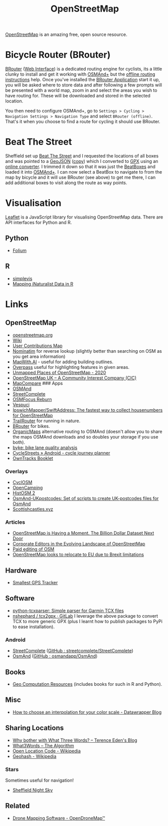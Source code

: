 :PROPERTIES:
:ID:       0a5f391b-0f61-48d8-a4c3-a204d55538de
:mtime:    20231126082848 20230530082045 20230528222034
:ctime:    20230528222034
:END:
#+TITLE: OpenStreetMap
#+FILETAGS: :gis:maps:database:opensource:

[[https://openstreetmap.org][OpenStreetMap]] is an amazing free, open source resource.

* Bicycle Router (BRouter)
[[http://brouter.de/brouter/][BRouter]] ([[https://brouter.de/brouter-web/][Web Interface]]) is a dedicated routing engine for cyclists, its a little clunky to install and get it working with [[https://osmand.net][OSMAnd+]]
but the [[http://brouter.de/brouter/offline.html][offline routing instructions]] help. Once you've installed the [[https://f-droid.org/en/packages/btools.routingapp/][BRouter Application]] start it up, you will be asked
where to store data and after following a few prompts will be presented with a world map, zoom in and select the areas
you wish to have routing for. These will be downloaded and stored in the selected location.

You then need to configure OSMAnd+, go to ~Settings > Cycling > Navigation Settings > Navigation Type~ and select
~BRouter (offline)~. That's it when you choose to find a route for cycling it should use BRouter.

* Beat The Street

Sheffield set up [[https://beatthestreet.me/sheffield][Beat The Street]] and I requested the locations of all boxes and was pointed to a [[https://production-bts-static.s3.amazonaws.com/maps/sheffield.geojson][GeoJSON]] ([[][copy]])
which I converted to [[https://kimura.no-ip.info/~arch/beatthestreet_sheffield.gpx][GPX]] using an [[][online converter]]. I trimmed it down so that it was just the [[https://kimura.no-ip.info/~arch/sheffield_beatboxes.gpx][BeatBoxes]] and loaded
it into [[https://osmand.net][OSMAnd+]]. I can now select a BeatBox to navigate to from the map by bicycle and it will use BRouter (see above)
to get me there, I can add additional boxes to visit along the route as way points.

* Visualisation

[[https://leafletjs.com/][Leaflet]] is a JavaScript library for visualising OpenStreetMap data. There are API interfaces for Python and R.

** Python
- [[https://python-visualization.github.io/folium/][Folium]]

** R
- [[https://www.r-bloggers.com/2021/07/simplevis-making-leaflet-sf-maps/][simplevis]]
- [[https://ucanr-igis.github.io/tech_notes/inaturalist_map.html][Mapping iNaturalist Data in R]]


* Links

** OpenStreetMap
+ [[https://openstreetmap.org][openstreetmap.org]]
+ [[https://wiki.openstreetmap.org/wiki/Main_Page][Wiki]]
+ [[http://resultmaps.neis-one.org/oooc?zoom=10&lat=53.5057987&lon=-1.36281103&layers=B00TFFT][User Contributions Map]]
+ [[https://nominatim.openstreetmap.org/][Nominatim]] for reverse lookup (slightly better than searching on OSM as you get area information)
+ [[https://mapwith.ai/][MapWith.AI]] - useful for adding building outlines.
+ [[https://overpass-turbo.eu/][Overpass]] useful for highlighting features in given areas.
+ [[https://resultmaps.neis-one.org/unmapped#7/52.935/-2.159][Unmapped Places of OpenStreetMap - 2020]]
+ [[https://osmuk.org/][OpenStreetMap UK -- A Community Interest Company (CIC)]]
+ [[https://mc.bbbike.org/mc/][MapCompare]] ### Apps
+ [[https://osmand.net][OSMAnd]]
+ [[https://github.com/westnordost/StreetComplete][StreetComplete]]
+ [[https://github.com/ubipo/osmfocus][OSMFocus Reburn]]
+ [[https://vespucci.io/][Vespuci]]
+ [[https://github.com/IpswichMapper/SwiftAddress][IpswichMapper/SwiftAddress: The fastest way to collect housenumbers for OpenStreetMap]]
+ [[https://trailrouter.com][TrailRouter]] for running in nature.
+ [[http://brouter.de/brouter/][BRouter]] for bikes.
+ [[https://organicmaps.app/][OrganicMaps]] alternative routing to OSMAnd (doesn't allow you to share the maps OSMAnd downloads and so doubles your
  storage if you use both).
+ [[https://github.com/schienenersatzverkehr/byke][byke: bike lane quality analysis]]
+ [[https://www.cyclestreets.net/mobile/android/][CycleStreets » Android - cycle journey planner]]
+ [[https://owntracks.org/booklet/][OwnTracks Booklet]]

*** Overlays
+ [[https://www.cyclosm.org/#map=15/53.3696/-1.4740/cyclosm][CyclOSM]]
+ [[https://opencampingmap.org][OpenCamping]]
+ [[https://histosm.org/#3/9/49/0/][HistOSM 2]]
+ [[https://github.com/hvdwolf/OsmAnd-UKpostcodes][OsmAnd-UKpostcodes: Set of scripts to create UK-postcodes files for OsmAnd]]
+ [[https://scottishcastles.xyz/][Scottishcastles.xyz]]

*** Articles
:PROPERTIES:
:CUSTOM_ID: articles
:END:
+ [[https://joemorrison.medium.com/openstreetmap-is-having-a-moment-dcc7eef1bb01][OpenStreetMap is Having a Moment. The Billion Dollar Dataset Next Door]]
+ [[https://www.mdpi.com/2220-9964/8/5/232][Corporate Editors in the Evolving Landscape of OpenStreetMap]]
+ [[https://www.openstreetmap.org/user/Jennings%20Anderson/diary/396271][Paid editing of OSM]]
+ [[https://www.theguardian.com/politics/2021/jun/30/openstreetmap-looks-to-relocate-to-eu-due-to-brexit-limitations][OpenStreetMap looks to relocate to EU due to Brexit limitations]]

** Hardware

+ [[https://thegreytechnologies.com/products/smallest-gps-tracker-for-car][Smallest GPS Tracker]]

** Software

+ [[https://github.com/vkurup/python-tcxparser][python-tcxparser: Simple parser for Garmin TCX files]]
+ [[https://gitlab.com/nshephard/tcx2gpx][nshephard / tcx2gpx · GitLab]] I leverage the above package to convert TCX to more generic GPX (plus I learnt how to
  publish packages to PyPi to ease installation).

*** Android

+ [[https://streetcomplete.app/][StreetComplete]] ([[https://github.com/streetcomplete/streetcomplete][GitHub : streetcomplete/StreetComplete]])
+ [[https://osmand.net/][OsmAnd]] ([[https://github.com/osmandapp/OsmAnd/][GitHub : osmandapp/OsmAnd]])

** Books

+ [[https://geocompx.org/][Geo Computation Resources]] (includes books for such in R and Python).

** Misc

+ [[https://blog.datawrapper.de/interpolation-for-color-scales-and-maps/][How to choose an interpolation for your color scale - Datawrapper Blog]]

** Sharing Locations

+ [[https://shkspr.mobi/blog/2019/03/why-bother-with-what-three-words/][Why bother with What Three Words? -- Terence Eden's Blog]]
+ [[https://cybergibbons.com/security-2/what3words-the-algorithm/][What3Words -- The Algorithm]]
+ [[https://en.wikipedia.org/wiki/Open_Location_Code][Open Location Code - Wikipedia]]
+ [[https://en.wikipedia.org/wiki/Geohash][Geohash - Wikipedia]]

*** Stars
Sometimes useful for navigation!

+  [[https://www.timeanddate.com/astronomy/night/uk/sheffield][Sheffield Night Sky]]

** Related

+ [[https://www.opendronemap.org/][Drone Mapping Software - OpenDroneMap™]]
